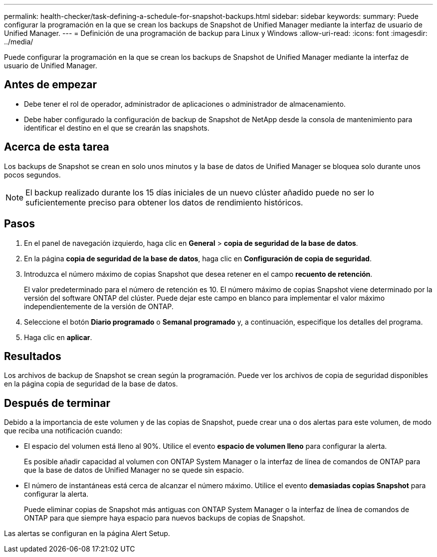 ---
permalink: health-checker/task-defining-a-schedule-for-snapshot-backups.html 
sidebar: sidebar 
keywords:  
summary: Puede configurar la programación en la que se crean los backups de Snapshot de Unified Manager mediante la interfaz de usuario de Unified Manager. 
---
= Definición de una programación de backup para Linux y Windows
:allow-uri-read: 
:icons: font
:imagesdir: ../media/


[role="lead"]
Puede configurar la programación en la que se crean los backups de Snapshot de Unified Manager mediante la interfaz de usuario de Unified Manager.



== Antes de empezar

* Debe tener el rol de operador, administrador de aplicaciones o administrador de almacenamiento.
* Debe haber configurado la configuración de backup de Snapshot de NetApp desde la consola de mantenimiento para identificar el destino en el que se crearán las snapshots.




== Acerca de esta tarea

Los backups de Snapshot se crean en solo unos minutos y la base de datos de Unified Manager se bloquea solo durante unos pocos segundos.

[NOTE]
====
El backup realizado durante los 15 días iniciales de un nuevo clúster añadido puede no ser lo suficientemente preciso para obtener los datos de rendimiento históricos.

====


== Pasos

. En el panel de navegación izquierdo, haga clic en *General* > *copia de seguridad de la base de datos*.
. En la página *copia de seguridad de la base de datos*, haga clic en *Configuración de copia de seguridad*.
. Introduzca el número máximo de copias Snapshot que desea retener en el campo *recuento de retención*.
+
El valor predeterminado para el número de retención es 10. El número máximo de copias Snapshot viene determinado por la versión del software ONTAP del clúster. Puede dejar este campo en blanco para implementar el valor máximo independientemente de la versión de ONTAP.

. Seleccione el botón *Diario programado* o *Semanal programado* y, a continuación, especifique los detalles del programa.
. Haga clic en *aplicar*.




== Resultados

Los archivos de backup de Snapshot se crean según la programación. Puede ver los archivos de copia de seguridad disponibles en la página copia de seguridad de la base de datos.



== Después de terminar

Debido a la importancia de este volumen y de las copias de Snapshot, puede crear una o dos alertas para este volumen, de modo que reciba una notificación cuando:

* El espacio del volumen está lleno al 90%. Utilice el evento *espacio de volumen lleno* para configurar la alerta.
+
Es posible añadir capacidad al volumen con ONTAP System Manager o la interfaz de línea de comandos de ONTAP para que la base de datos de Unified Manager no se quede sin espacio.

* El número de instantáneas está cerca de alcanzar el número máximo. Utilice el evento *demasiadas copias Snapshot* para configurar la alerta.
+
Puede eliminar copias de Snapshot más antiguas con ONTAP System Manager o la interfaz de línea de comandos de ONTAP para que siempre haya espacio para nuevos backups de copias de Snapshot.



Las alertas se configuran en la página Alert Setup.
